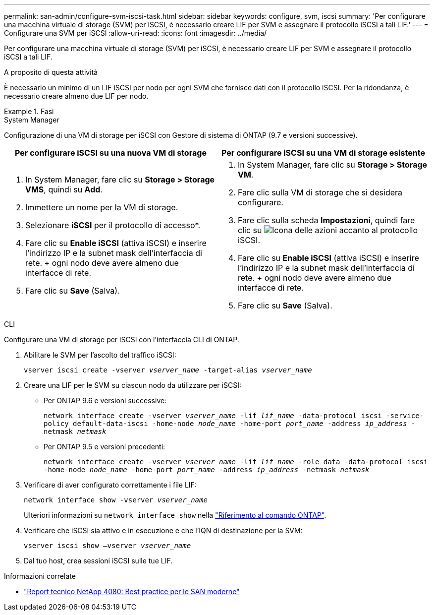 ---
permalink: san-admin/configure-svm-iscsi-task.html 
sidebar: sidebar 
keywords: configure, svm, iscsi 
summary: 'Per configurare una macchina virtuale di storage (SVM) per iSCSI, è necessario creare LIF per SVM e assegnare il protocollo iSCSI a tali LIF.' 
---
= Configurare una SVM per iSCSI
:allow-uri-read: 
:icons: font
:imagesdir: ../media/


[role="lead"]
Per configurare una macchina virtuale di storage (SVM) per iSCSI, è necessario creare LIF per SVM e assegnare il protocollo iSCSI a tali LIF.

.A proposito di questa attività
È necessario un minimo di un LIF iSCSI per nodo per ogni SVM che fornisce dati con il protocollo iSCSI. Per la ridondanza, è necessario creare almeno due LIF per nodo.

.Fasi
[role="tabbed-block"]
====
.System Manager
--
Configurazione di una VM di storage per iSCSI con Gestore di sistema di ONTAP (9.7 e versioni successive).

[cols="2"]
|===
| Per configurare iSCSI su una nuova VM di storage | Per configurare iSCSI su una VM di storage esistente 


 a| 
. In System Manager, fare clic su *Storage > Storage VMS*, quindi su *Add*.
. Immettere un nome per la VM di storage.
. Selezionare *iSCSI* per il protocollo di accesso*.
. Fare clic su *Enable iSCSI* (attiva iSCSI) e inserire l'indirizzo IP e la subnet mask dell'interfaccia di rete. + ogni nodo deve avere almeno due interfacce di rete.
. Fare clic su *Save* (Salva).

 a| 
. In System Manager, fare clic su *Storage > Storage VM*.
. Fare clic sulla VM di storage che si desidera configurare.
. Fare clic sulla scheda *Impostazioni*, quindi fare clic su image:icon_gear.gif["Icona delle azioni"] accanto al protocollo iSCSI.
. Fare clic su *Enable iSCSI* (attiva iSCSI) e inserire l'indirizzo IP e la subnet mask dell'interfaccia di rete. + ogni nodo deve avere almeno due interfacce di rete.
. Fare clic su *Save* (Salva).


|===
--
.CLI
--
Configurare una VM di storage per iSCSI con l'interfaccia CLI di ONTAP.

. Abilitare le SVM per l'ascolto del traffico iSCSI:
+
`vserver iscsi create -vserver _vserver_name_ -target-alias _vserver_name_`

. Creare una LIF per le SVM su ciascun nodo da utilizzare per iSCSI:
+
** Per ONTAP 9.6 e versioni successive:
+
`network interface create -vserver _vserver_name_ -lif _lif_name_ -data-protocol iscsi -service-policy default-data-iscsi -home-node _node_name_ -home-port _port_name_ -address _ip_address_ -netmask _netmask_`

** Per ONTAP 9.5 e versioni precedenti:
+
`network interface create -vserver _vserver_name_ -lif _lif_name_ -role data -data-protocol iscsi -home-node _node_name_ -home-port _port_name_ -address _ip_address_ -netmask _netmask_`



. Verificare di aver configurato correttamente i file LIF:
+
`network interface show -vserver _vserver_name_`

+
Ulteriori informazioni su `network interface show` nella link:https://docs.netapp.com/us-en/ontap-cli/network-interface-show.html["Riferimento al comando ONTAP"^].

. Verificare che iSCSI sia attivo e in esecuzione e che l'IQN di destinazione per la SVM:
+
`vserver iscsi show –vserver _vserver_name_`

. Dal tuo host, crea sessioni iSCSI sulle tue LIF.


--
====
.Informazioni correlate
* https://www.netapp.com/media/10680-tr4080.pdf["Report tecnico NetApp 4080: Best practice per le SAN moderne"]

